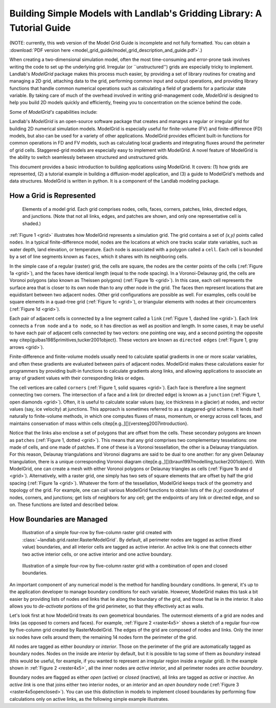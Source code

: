 ========================================================================
Building Simple Models with Landlab's Gridding Library: A Tutorial Guide
========================================================================

(NOTE: currently, this web version of the Model Grid Guide is incomplete and not fully 
formatted. You can obtain a :download:`PDF version here <model_grid_guide/model_grid_description_and_guide.pdf>`.)

When creating a two-dimensional simulation model, often the most time-consuming and
error-prone task involves writing the code to set up the underlying grid. Irregular
(or ``unstructured'') grids are especially tricky to implement. Landlab's *ModelGrid*
package makes this process much easier, by providing a set of library routines for
creating and managing a 2D grid, attaching data to the grid, performing common input
and output operations, and  providing library functions that handle common numerical 
operations such as calculating a field of gradients for a particular state variable. 
By taking care of much of the overhead involved in writing grid-management code, 
*ModelGrid* is designed to help you build 2D models quickly and efficiently, freeing you
to concentration on the science behind the code.

Some of *ModelGrid's* capabilities include:

Landlab's *ModelGrid* is an open-source software package that creates and manages a regular
or irregular grid for building 2D numerical simulation models. ModelGrid is
especially useful for finite-volume (FV) and finite-difference (FD) models, but
also can be used for a variety of other applications. ModelGrid provides
efficient built-in functions for common operations in FD and FV models, such as
calculating local gradients and integrating fluxes around the perimeter of grid
cells. Staggered-grid models are especially easy to implement with ModelGrid.
A novel feature of ModelGrid is the ability to switch seamlessly between
structured and unstructured grids.

This document provides a basic introduction to building applications using
ModelGrid. It covers: (1) how grids are represented, (2) a tutorial example in
building a diffusion-model application, and (3) a guide to ModelGrid's methods
and data structures. ModelGrid is written in python. It is a component of the
Landlab modeling package.


How a Grid is Represented
=========================

.. _grid:

.. figure:: grid_schematic.png
    :scale: 50 %

    Elements of a model grid. Each grid comprises nodes, cells, faces, corners,
    patches, links, directed edges, and junctions. (Note that not all links,
    edges, and patches are shown, and only one representative cell is shaded.)


:ref:`Figure 1 <grid>` illustrates how ModelGrid represents a simulation grid. The
grid contains a set of *(x,y)* points called ``nodes``. In a typical
finite-difference model, nodes are the locations at which one tracks scalar
state variables, such as water depth, land elevation, or temperature. Each node
is associated with a polygon called a ``cell``. Each cell is bounded by a set
of line segments known as ``faces``, which it shares with its neighboring
cells.

In the simple case of a regular (raster) grid, the cells are square, the nodes
are the center points of the cells (:ref:`Figure 1a <grid>`), and the faces have
identical length (equal to the node spacing). In a Voronoi-Delaunay grid, the
cells are Voronoi polygons (also known as Theissen polygons)
(:ref:`Figure 1b <grid>`). In this case, each cell represents the surface area that
is closer to its own node than to any other node in the grid. The faces then
represent locations that are equidistant between two adjacent nodes. Other grid
configurations are possible as well. For examples, cells could be square
elements in a quad-tree grid (:ref:`Figure 1c <grid>`), or triangular elements with
nodes at their circumcenters (:ref:`Figure 1d <grid>`).

Each pair of adjacent cells is connected by a line segment called a ``link``
(:ref:`Figure 1, dashed line <grid>`). Each link connects a ``from node`` and a
``to node``, so it has direction as well as position and length. In some cases,
it may be useful to have each pair of adjacent cells connected by two vectors:
one pointing one way, and a second pointing the opposite way
\citep{guibas1985primitives,tucker2001object}. These vectors are known as
``directed edges`` (:ref:`Figure 1, gray arrows <grid>`). 

Finite-difference and finite-volume models usually need to calculate spatial
gradients in one or more scalar variables, and often these gradients are
evaluated between pairs of adjacent nodes. ModelGrid makes these calculations
easier for programmers by providing built-in functions to calculate gradients
along links, and allowing applications to associate an array of gradient values
with their corresponding links or edges.

The cell vertices are called ``corners`` (:ref:`Figure 1, solid squares <grid>`).
Each face is therefore a line segment connecting two corners. The intersection
of a face and a link (or directed edge) is known as a ``junction``
(:ref:`Figure 1, open diamonds <grid>`). Often, it is useful to calculate scalar
values (say, ice thickness in a glacier) at nodes, and vector values (say, ice
velocity) at junctions. This approach is sometimes referred to as a
staggered-grid scheme. It lends itself naturally to finite-volume methods, in
which one computes fluxes of mass, momentum, or energy across cell faces, and
maintains conservation of mass within cells
\citep[e.g.,][]{versteeg2007introduction}.

Notice that the links also enclose a set of polygons that are offset from the
cells. These secondary polygons are known as ``patches`` (:ref:`Figure 1,
dotted <grid>`). This means that any grid comprises two complementary tesselations: one
made of cells, and one made of patches. If one of these is a Voronoi
tessellation, the other is a Delaunay triangulation. For this reason, Delaunay
triangulations and Voronoi diagrams are said to be dual to one another: for any
given Delaunay triangulation, there is a unique corresponding Voronoi diagram
\citep[e.g.,][]{braun1997modelling,tucker2001object}. With ModelGrid, one can
create a mesh with either Voronoi polygons or Delaunay triangles as cells
(:ref:`Figure 1b and d <grid>`). Alternatively, with a raster grid, one simply has
two sets of square elements that are offset by half the grid spacing
(:ref:`Figure 1a <grid>`). Whatever the form of the tessellation, ModelGrid keeps
track of the geometry and topology of the grid. For example, one can call
various ModelGrid functions to obtain lists of the *(x,y)* coordinates of
nodes, corners, and junctions; get lists of neighbors for any cell; get the
endpoints of any link or directed edge, and so on. These functions are listed
and described below. 


How Boundaries are Managed
==========================

.. _raster4x5:

.. figure:: example_raster_grid.png
    :scale: 50 %

    Illustration of a simple four-row by five-column raster grid created with
    :class:`~landlab.grid.raster.RasterModelGrid`. By default, all perimeter
    nodes are tagged as active (fixed value) boundaries, and all interior cells
    are tagged as active interior. An active link is one that connects either
    two active interior cells, or one active interior and one active boundary.

.. _raster4x5openclosed:

.. figure:: example_raster_grid_with_closed_boundaries.png
    :scale: 50 %

    Illustration of a simple four-row by five-column raster grid with a
    combination of open and closed boundaries.

An important component of any numerical model is the method for handling
boundary conditions. In general, it's up to the application developer to manage
boundary conditions for each variable. However, ModelGrid makes this task a bit
easier by providing lists of nodes and links that lie along the boundary of the
grid, and those that lie in the interior. It also allows you to *de-activate*
portions of the grid perimeter, so that they effectively act as walls.

Let's look first at how ModelGrid treats its own geometrical boundaries. The
outermost elements of a grid are nodes and links (as opposed to corners and
faces). For example, :ref:`Figure 2 <raster4x5>` shows a sketch of a regular
four-row by five-column grid created by RasterModelGrid. The edges of the grid
are composed of nodes and links. Only the inner six nodes have cells around
them; the remaining 14 nodes form the perimeter of the grid.

All nodes are tagged as either *boundary* or *interior*. Those on the
perimeter of the grid are automatically tagged as boundary nodes. Nodes on the
inside are *interior* by default, but it is possible to tag some of them as
*boundary* instead (this would be useful, for example, if you wanted to
represent an irregular region inside a regular grid). In the example shown in
:ref:`Figure 2 <rester4x5>`, all the inner nodes are *active interior*, and all
perimeter nodes are *active boundary*. 

Boundary nodes are flagged as either *open* (active) or *closed*
(inactive), all links are tagged as *active* or *inactive*. An *active link*
is one that joins either two interior nodes, or an *interior* and an
*open boundary* node (:ref:`Figure 3 <raster4x5openclosed>`). You can use this
distinction in models to implement closed boundaries by performing flow
calculations only on active links, as the following simple example illustrates.

